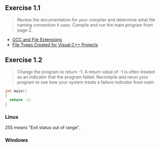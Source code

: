 ** Exercise 1.1
   
   #+BEGIN_QUOTE
   Review the documentation for your compiler and determine what file
   naming convention it uses. Compile and run the main program from
   page 2.
   #+END_QUOTE
   
- [[http://labor-liber.org/en/gnu-linux/development/extensions][GCC and File Extensions]]
- [[https://msdn.microsoft.com/en-us/library/3awe4781.aspx][File Types Created for Visual C++ Projects]]
  
** Exercise 1.2
   
   #+BEGIN_QUOTE
   Change the program to return -1. A return value of -1 is often
   treated as an indicator that the program failed. Recompile and
   rerun your program to see how your system treats a failure
   indicator from main.
   #+END_QUOTE
   
   #+BEGIN_SRC C
   int main()
   {
     return -1;
   }
   #+END_SRC
   
*** Linux
    [[./img/fig01_02a.png]]
    
    255 means "Exit status out of range".

*** Windows
    [[./img/fig01_02b.png]]
    
